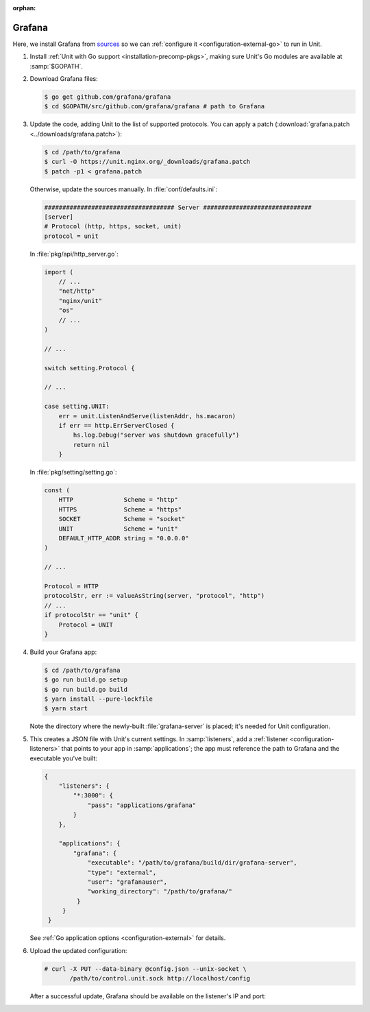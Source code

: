 :orphan:

#######
Grafana
#######

Here, we install Grafana from `sources
<https://grafana.com/docs/project/building_from_source/#building-grafana-from-source>`_
so we can :ref:`configure it <configuration-external-go>` to run in Unit.

#. Install :ref:`Unit with Go support <installation-precomp-pkgs>`,
   making sure Unit's Go modules are available at :samp:`$GOPATH`.

#. Download Grafana files:

   .. code-block:: console

      $ go get github.com/grafana/grafana
      $ cd $GOPATH/src/github.com/grafana/grafana # path to Grafana

#. Update the code, adding Unit to the list of supported protocols.  You can
   apply a patch (:download:`grafana.patch <../downloads/grafana.patch>`):

   .. code-block:: console

      $ cd /path/to/grafana
      $ curl -O https://unit.nginx.org/_downloads/grafana.patch
      $ patch -p1 < grafana.patch

   Otherwise, update the sources manually.  In :file:`conf/defaults.ini`:

   .. code-block:: ini

      #################################### Server ##############################
      [server]
      # Protocol (http, https, socket, unit)
      protocol = unit

   In :file:`pkg/api/http_server.go`:

   .. code-block:: go

      import (
          // ...
          "net/http"
          "nginx/unit"
          "os"
          // ...
      )

      // ...

      switch setting.Protocol {

      // ...

      case setting.UNIT:
          err = unit.ListenAndServe(listenAddr, hs.macaron)
          if err == http.ErrServerClosed {
              hs.log.Debug("server was shutdown gracefully")
              return nil
          }

   In :file:`pkg/setting/setting.go`:

   .. code-block:: go

       const (
           HTTP              Scheme = "http"
           HTTPS             Scheme = "https"
           SOCKET            Scheme = "socket"
           UNIT              Scheme = "unit"
           DEFAULT_HTTP_ADDR string = "0.0.0.0"
       )

       // ...

       Protocol = HTTP
       protocolStr, err := valueAsString(server, "protocol", "http")
       // ...
       if protocolStr == "unit" {
           Protocol = UNIT
       }

#. Build your Grafana app:

   .. code-block:: console

      $ cd /path/to/grafana
      $ go run build.go setup
      $ go run build.go build
      $ yarn install --pure-lockfile
      $ yarn start

   Note the directory where the newly-built :file:`grafana-server` is placed;
   it's needed for Unit configuration.

#. .. include:: ../include/get-config.rst

   This creates a JSON file with Unit's current settings.  In
   :samp:`listeners`, add a :ref:`listener <configuration-listeners>` that
   points to your app in :samp:`applications`; the app must reference
   the path to Grafana and the executable you've built:

   .. code-block:: json

      {
          "listeners": {
              "*:3000": {
                  "pass": "applications/grafana"
              }
          },

          "applications": {
              "grafana": {
                  "executable": "/path/to/grafana/build/dir/grafana-server",
                  "type": "external",
                  "user": "grafanauser",
                  "working_directory": "/path/to/grafana/"
               }
           }
       }

   See :ref:`Go application options <configuration-external>` for details.

#. Upload the updated configuration:

   .. code-block:: console

      # curl -X PUT --data-binary @config.json --unix-socket \
             /path/to/control.unit.sock http://localhost/config

   After a successful update, Grafana should be available on the listener's IP
   and port:

   .. image:: ../images/grafana.png
      :width: 100%
      :alt: Grafana in Unit - Setup Screen
